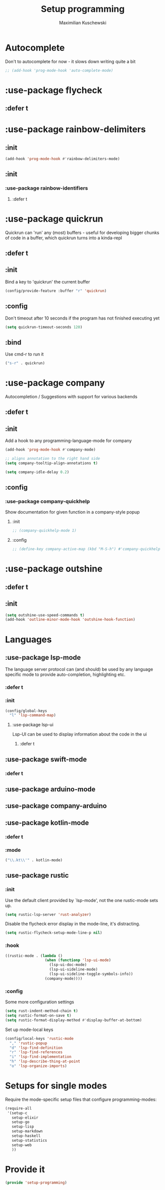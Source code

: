 #+TITLE: Setup programming
#+DESCRIPTION: Setup prog-mode, which is the major mode all programming major modes extend from, and other stuff that has to do with programming
#+AUTHOR: Maximilian Kuschewski
#+PROPERTY: my-file-type emacs-config-package

* Autocomplete
Don't to autocomplete for now - it slows down writing quite a bit
#+begin_src emacs-lisp
;; (add-hook 'prog-mode-hook 'auto-complete-mode)
#+end_src
* :use-package flycheck
** :defer t
* :use-package rainbow-delimiters
** :init
#+begin_src emacs-lisp
(add-hook 'prog-mode-hook #'rainbow-delimiters-mode)
#+end_src
** :init
*** :use-package rainbow-identifiers
**** :defer t
* :use-package quickrun
Quickrun can 'run' any (most) buffers - useful for developing bigger chunks of
code in a buffer, which quickrun turns into a kinda-repl
** :defer t
** :init
Bind a key to 'quickrun' the current buffer
#+begin_src emacs-lisp
(config/provide-feature :buffer "r" 'quickrun)
#+end_src
** :config
Don't timeout after 10 seconds if the program has not finished executing yet
#+begin_src emacs-lisp
(setq quickrun-timeout-seconds 120)
#+end_src
** :bind
Use cmd-r to run it
#+begin_src emacs-lisp
("s-r" . quickrun)
#+end_src
* :use-package company
Autocompletion / Suggestions with support for various backends
** :defer t
** :init
Add a hook to any programming-language-mode for company
#+begin_src emacs-lisp
(add-hook 'prog-mode-hook #'company-mode)

;; aligns annotation to the right hand side
(setq company-tooltip-align-annotations t)

(setq company-idle-delay 0.2)
#+end_src
** :config
*** :use-package company-quickhelp
Show documentation for given function in a company-style popup
**** :init
#+begin_src emacs-lisp
;; (company-quickhelp-mode 1)
#+end_src
**** :config
#+begin_src emacs-lisp
;; (define-key company-active-map (kbd "M-S-h") #'company-quickhelp-manual-begin)
#+end_src
* :use-package outshine
** :defer t
** :init
#+begin_src emacs-lisp
(setq outshine-use-speed-commands t)
(add-hook 'outline-minor-mode-hook 'outshine-hook-function)
#+end_src
* Languages
** :use-package lsp-mode
The language server protocol can (and should) be used by any language
specific mode to provide auto-completion, highlighting etc.
*** :defer t
*** :init
#+begin_src emacs-lisp
(config/global-keys
  "l" 'lsp-command-map)

#+end_src
**** :use-package lsp-ui
Lsp-UI can be used to display information about the code in the ui
***** :defer t
** :use-package swift-mode
*** :defer t
** :use-package arduino-mode
** :use-package company-arduino
** :use-package kotlin-mode
*** :defer t
*** :mode
#+begin_src emacs-lisp
("\\.kt\\'" . kotlin-mode)
#+end_src
** :use-package rustic
*** :init
Use the default client provided by `lsp-mode', not the one rustic-mode sets up.
#+begin_src emacs-lisp
(setq rustic-lsp-server 'rust-analyzer)
#+end_src

Disable the flycheck error display in the mode-line, it's distracting.
#+begin_src emacs-lisp
(setq rustic-flycheck-setup-mode-line-p nil)
#+end_src

*** :hook
#+begin_src emacs-lisp
((rustic-mode . (lambda ()
                  (when (functionp 'lsp-ui-mode)
                    (lsp-ui-doc-mode)
                    (lsp-ui-sideline-mode)
                    (lsp-ui-sideline-toggle-symbols-info))
                  (company-mode))))
#+end_src
*** :config
Some more configuration settings
#+begin_src emacs-lisp
(setq rust-indent-method-chain t)
(setq rustic-format-on-save t)
(setq rustic-format-display-method #'display-buffer-at-bottom)
#+end_src

Set up mode-local keys
#+begin_src emacs-lisp
(config/local-keys 'rustic-mode
  "," 'rustic-popup
  "d" 'lsp-find-definition
  "r" 'lsp-find-references
  "i" 'lsp-find-implementation
  "h" 'lsp-describe-thing-at-point
  "o" 'lsp-organize-imports)
#+end_src

* Setups for single modes
Require the mode-specific setup files that configure programming-modes:
#+begin_src emacs-lisp
  (require-all
   '(setup-c
     setup-elixir
     setup-go
     setup-lisp
     setup-markdown
     setup-haskell
     setup-statistics
     setup-web
     ))
#+end_src
* Provide it
#+begin_src emacs-lisp
(provide 'setup-programming)
#+end_src
